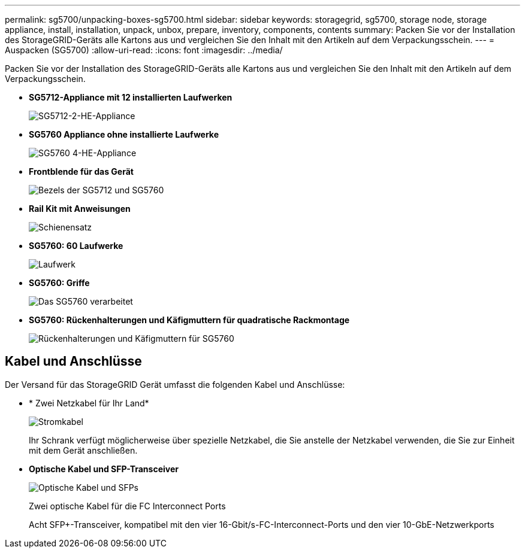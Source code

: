 ---
permalink: sg5700/unpacking-boxes-sg5700.html 
sidebar: sidebar 
keywords: storagegrid, sg5700, storage node, storage appliance, install, installation, unpack, unbox, prepare, inventory, components, contents 
summary: Packen Sie vor der Installation des StorageGRID-Geräts alle Kartons aus und vergleichen Sie den Inhalt mit den Artikeln auf dem Verpackungsschein. 
---
= Auspacken (SG5700)
:allow-uri-read: 
:icons: font
:imagesdir: ../media/


[role="lead"]
Packen Sie vor der Installation des StorageGRID-Geräts alle Kartons aus und vergleichen Sie den Inhalt mit den Artikeln auf dem Verpackungsschein.

* *SG5712-Appliance mit 12 installierten Laufwerken*
+
image::../media/de212c_table_size.gif[SG5712-2-HE-Appliance]

* *SG5760 Appliance ohne installierte Laufwerke*
+
image::../media/de460c_table_size.gif[SG5760 4-HE-Appliance]

* *Frontblende für das Gerät*
+
image::../media/sg5700_front_bezels.gif[Bezels der SG5712 und SG5760]

* *Rail Kit mit Anweisungen*
+
image::../media/rail_kit.gif[Schienensatz]

* *SG5760: 60 Laufwerke*
+
image::../media/sg5760_drive.gif[Laufwerk]

* *SG5760: Griffe*
+
image::../media/handles.gif[Das SG5760 verarbeitet]

* *SG5760: Rückenhalterungen und Käfigmuttern für quadratische Rackmontage*
+
image::../media/back_brackets_table_size.gif[Rückenhalterungen und Käfigmuttern für SG5760]





== Kabel und Anschlüsse

Der Versand für das StorageGRID Gerät umfasst die folgenden Kabel und Anschlüsse:

* * Zwei Netzkabel für Ihr Land*
+
image::../media/power_cords.gif[Stromkabel]

+
Ihr Schrank verfügt möglicherweise über spezielle Netzkabel, die Sie anstelle der Netzkabel verwenden, die Sie zur Einheit mit dem Gerät anschließen.

* *Optische Kabel und SFP-Transceiver*
+
image::../media/fc_cable_and_sfp.gif[Optische Kabel und SFPs]

+
Zwei optische Kabel für die FC Interconnect Ports

+
Acht SFP+-Transceiver, kompatibel mit den vier 16-Gbit/s-FC-Interconnect-Ports und den vier 10-GbE-Netzwerkports



